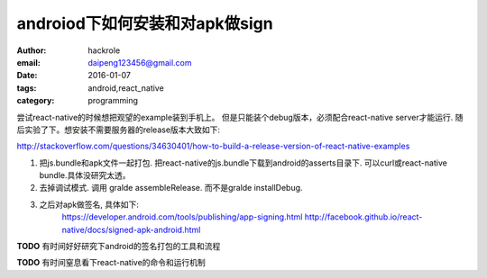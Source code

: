 androiod下如何安装和对apk做sign
===============================

:author: hackrole
:email: daipeng123456@gmail.com
:date: 2016-01-07
:tags: android,react_native
:category: programming


尝试react-native的时候想把观望的example装到手机上。
但是只能装个debug版本，必须配合react-native server才能运行.
随后实验了下。想安装不需要服务器的release版本大致如下:

http://stackoverflow.com/questions/34630401/how-to-build-a-release-version-of-react-native-examples


1) 把js.bundle和apk文件一起打包.
   把react-native的js.bundle下载到android的asserts目录下.
   可以curl或react-native bundle.具体没研究太透。


2) 去掉调试模式.
   调用 gralde assembleRelease. 而不是gralde installDebug.

3) 之后对apk做签名, 具体如下:
    https://developer.android.com/tools/publishing/app-signing.html
    http://facebook.github.io/react-native/docs/signed-apk-android.html


**TODO** 有时间好好研究下android的签名打包的工具和流程

**TODO** 有时间窒息看下react-native的命令和运行机制
